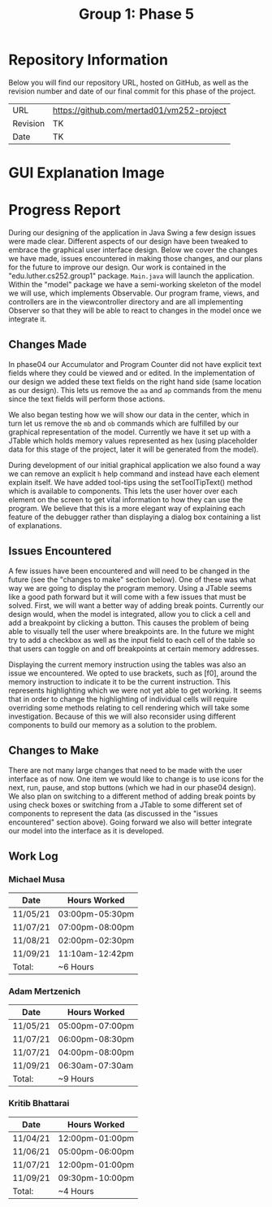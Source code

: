 #+TITLE: Group 1: Phase 5

* Repository Information

Below you will find our repository URL, hosted on GitHub, as well as the revision number and date of our final commit for this phase of the project.

| URL      | https://github.com/mertad01/vm252-project |
| Revision | TK                                        |
| Date     | TK                                        |

* GUI Explanation Image

[[./annotated-screenshot.png]]

* Progress Report

During our designing of the application in Java Swing a few design issues were made clear. Different aspects of our design have been tweaked to embrace the graphical user interface design. Below we cover the changes we have made, issues encountered in making those changes, and our plans for the future to improve our design. Our work is contained in the "edu.luther.cs252.group1" package. ~Main.java~ will launch the application. Within the "model" package we have a semi-working skeleton of the model we will use, which implements Observable. Our program frame, views, and controllers are in the viewcontroller directory and are all implementing Observer so that they will be able to react to changes in the model once we integrate it.

** Changes Made

In phase04 our Accumulator and Program Counter did not have explicit text fields where they could be viewed and or edited. In the implementation of our design we added these text fields on the right hand side (same location as our design). This lets us remove the ~aa~ and ~ap~ commands from the menu since the text fields will perform those actions.

We also began testing how we will show our data in the center, which in turn let us remove the ~mb~ and ~ob~ commands which are fulfilled by our graphical representation of the model. Currently we have it set up with a JTable which holds memory values represented as hex (using placeholder data for this stage of the project, later it will be generated from the model).

During development of our initial graphical application we also found a way we can remove an explicit ~h~ help command and instead have each element explain itself. We have added tool-tips using the setToolTipText() method which is available to components. This lets the user hover over each element on the screen to get vital information to how they can use the program. We believe that this is a more elegant way of explaining each feature of the debugger rather than displaying a dialog box containing a list of explanations.

** Issues Encountered

A few issues have been encountered and will need to be changed in the future (see the "changes to make" section below). One of these was what way we are going to display the program memory. Using a JTable seems like a good path forward but it will come with a few issues that must be solved. First, we will want a better way of adding break points. Currently our design would, when the model is integrated, allow you to click a cell and add a breakpoint by clicking a button. This causes the problem of being able to visually tell the user where breakpoints are. In the future we might try to add a checkbox as well as the input field to each cell of the table so that users can toggle on and off breakpoints at certain memory addresses.

Displaying the current memory instruction using the tables was also an issue we encountered. We opted to use brackets, such as [f0], around the memory instruction to indicate it to be the current instruction. This represents highlighting which we were not yet able to get working. It seems that in order to change the highlighting of individual cells will require overriding some methods relating to cell rendering which will take some investigation. Because of this we will also reconsider using different components to build our memory as a solution to the problem.

** Changes to Make

There are not many large changes that need to be made with the user interface as of now. One item we would like to change is to use icons for the next, run, pause, and stop buttons (which we had in our phase04 design). We also plan on switching to a different method of adding break points by using check boxes or switching from a JTable to some different set of components to represent the data (as discussed in the "issues encountered" section above). Going forward we also will better integrate our model into the interface as it is developed.

** Work Log

*** Michael Musa
| Date     | Hours Worked    |
|----------+-----------------|
| 11/05/21 | 03:00pm-05:30pm |
| 11/07/21 | 07:00pm-08:00pm |
| 11/08/21 | 02:00pm-02:30pm |
| 11/09/21 | 11:10am-12:42pm |
|----------+-----------------|
| Total:   | ~6 Hours        |

*** Adam Mertzenich
| Date     | Hours Worked    |
|----------+-----------------|
| 11/05/21 | 05:00pm-07:00pm |
| 11/07/21 | 06:00pm-08:30pm |
| 11/07/21 | 04:00pm-08:00pm |
| 11/09/21 | 06:30am-07:30am |
|----------+-----------------|
| Total:   | ~9 Hours        |

*** Kritib Bhattarai
| Date     | Hours Worked    |
|----------+-----------------|
| 11/04/21 | 12:00pm-01:00pm |
| 11/06/21 | 05:00pm-06:00pm |
| 11/07/21 | 12:00pm-01:00pm |
| 11/09/21 | 09:30pm-10:00pm |
|----------+-----------------|
| Total:   | ~4 Hours        |
